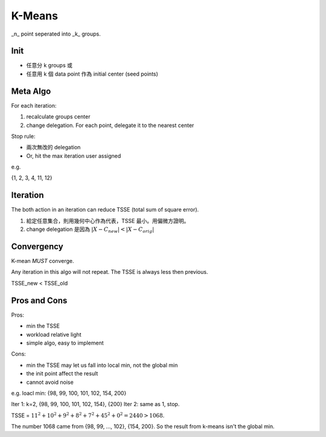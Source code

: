 K-Means
===============================================================================

_n_ point seperated into _k_ groups.


Init
----------------------------------------------------------------------

- 任意分 k groups 或
- 任意用 k 個 data point 作為 initial center (seed points)


Meta Algo
----------------------------------------------------------------------

For each iteration:

#. recalculate groups center
#. change delegation. For each point, delegate it to the nearest center

Stop rule:

- 兩次無改的 delegation
- Or, hit the max iteration user assigned


e.g.

{1, 2, 3, 4, 11, 12}


Iteration
----------------------------------------------------------------------

The both action in an iteration can reduce TSSE (total sum of square error).

#. 給定任意集合，則用幾何中心作為代表，TSSE 最小。用偏微方證明。
#. change delegation 是因為 :math:`|X - C_new| < |X - C_orig|`


Convergency
----------------------------------------------------------------------

K-mean *MUST* converge.

Any iteration in this algo will not repeat. The TSSE is always less then
previous.

::

TSSE_new < TSSE_old


Pros and Cons
----------------------------------------------------------------------

Pros:

- min the TSSE
- workload relative light
- simple algo, easy to implement

Cons:

- min the TSSE may let us fall into local min, not the global min
- the init point affect the result
- cannot avoid noise

e.g. loacl min: {98, 99, 100, 101, 102, 154, 200}

Iter 1: k=2, {98, 99, 100, 101, 102, 154}, {200}
Iter 2: same as 1, stop.

TSSE = :math:`11^2 + 10^2 + 9^2 + 8^2 + 7^2 + 45^2 + 0^2 = 2440 > 1068`.

The number 1068 came from {98, 99, ..., 102}, {154, 200}.
So the result from k-means isn't the global min.
